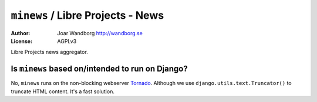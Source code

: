 ======================================
``minews`` / Libre Projects - News
======================================
:Author: Joar Wandborg http://wandborg.se
:License: AGPLv3

Libre Projects news aggregator.

-------------------------------------------------
Is ``minews`` based on/intended to run on Django?
-------------------------------------------------

No, ``minews`` runs on the non-blocking webserver Tornado_. Although we use ``django.utils.text.Truncator()`` to truncate HTML content. It's a fast solution.


.. _Tornado: http://www.tornadoweb.org
